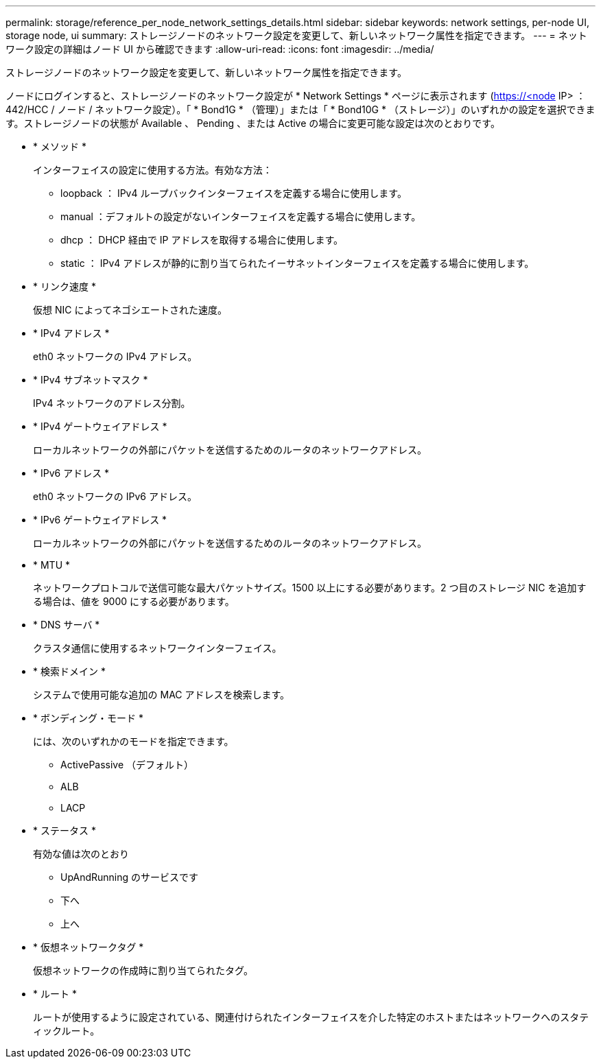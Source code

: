 ---
permalink: storage/reference_per_node_network_settings_details.html 
sidebar: sidebar 
keywords: network settings, per-node UI, storage node, ui 
summary: ストレージノードのネットワーク設定を変更して、新しいネットワーク属性を指定できます。 
---
= ネットワーク設定の詳細はノード UI から確認できます
:allow-uri-read: 
:icons: font
:imagesdir: ../media/


[role="lead"]
ストレージノードのネットワーク設定を変更して、新しいネットワーク属性を指定できます。

ノードにログインすると、ストレージノードのネットワーク設定が * Network Settings * ページに表示されます (https://<node[] IP> ： 442/HCC / ノード / ネットワーク設定）。「 * Bond1G * （管理）」または「 * Bond10G * （ストレージ）」のいずれかの設定を選択できます。ストレージノードの状態が Available 、 Pending 、または Active の場合に変更可能な設定は次のとおりです。

* * メソッド *
+
インターフェイスの設定に使用する方法。有効な方法：

+
** loopback ： IPv4 ループバックインターフェイスを定義する場合に使用します。
** manual ：デフォルトの設定がないインターフェイスを定義する場合に使用します。
** dhcp ： DHCP 経由で IP アドレスを取得する場合に使用します。
** static ： IPv4 アドレスが静的に割り当てられたイーサネットインターフェイスを定義する場合に使用します。


* * リンク速度 *
+
仮想 NIC によってネゴシエートされた速度。

* * IPv4 アドレス *
+
eth0 ネットワークの IPv4 アドレス。

* * IPv4 サブネットマスク *
+
IPv4 ネットワークのアドレス分割。

* * IPv4 ゲートウェイアドレス *
+
ローカルネットワークの外部にパケットを送信するためのルータのネットワークアドレス。

* * IPv6 アドレス *
+
eth0 ネットワークの IPv6 アドレス。

* * IPv6 ゲートウェイアドレス *
+
ローカルネットワークの外部にパケットを送信するためのルータのネットワークアドレス。

* * MTU *
+
ネットワークプロトコルで送信可能な最大パケットサイズ。1500 以上にする必要があります。2 つ目のストレージ NIC を追加する場合は、値を 9000 にする必要があります。

* * DNS サーバ *
+
クラスタ通信に使用するネットワークインターフェイス。

* * 検索ドメイン *
+
システムで使用可能な追加の MAC アドレスを検索します。

* * ボンディング・モード *
+
には、次のいずれかのモードを指定できます。

+
** ActivePassive （デフォルト）
** ALB
** LACP


* * ステータス *
+
有効な値は次のとおり

+
** UpAndRunning のサービスです
** 下へ
** 上へ


* * 仮想ネットワークタグ *
+
仮想ネットワークの作成時に割り当てられたタグ。

* * ルート *
+
ルートが使用するように設定されている、関連付けられたインターフェイスを介した特定のホストまたはネットワークへのスタティックルート。


